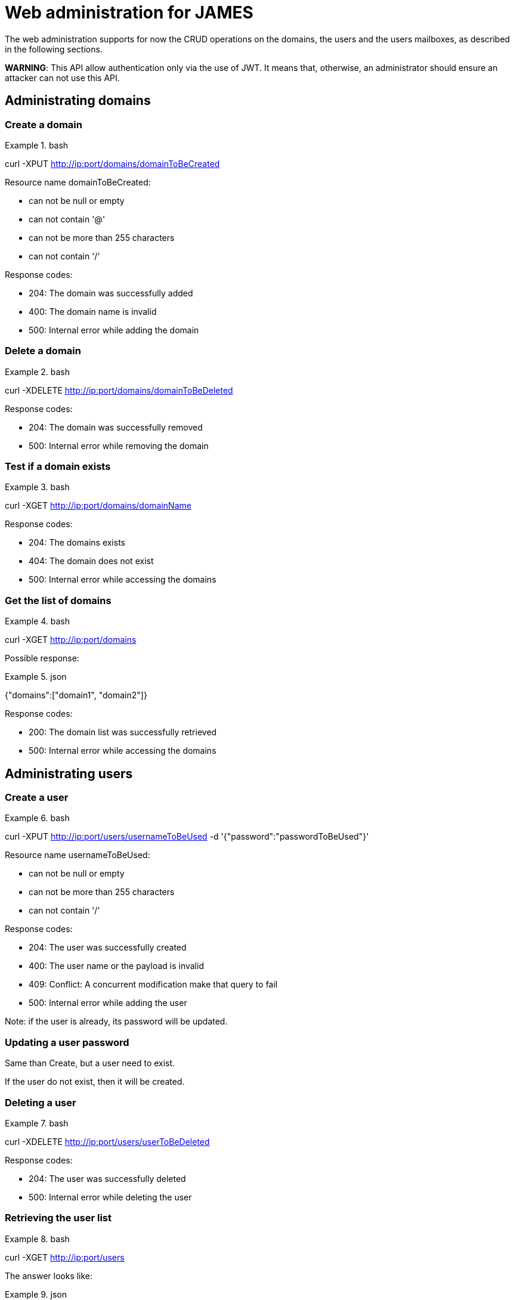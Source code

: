 = Web administration for JAMES

The web administration supports for now the CRUD operations on the domains, the users and the users mailboxes, as described in the following sections.

**WARNING**: This API allow authentication only via the use of JWT. It means that, otherwise, an administrator should ensure an attacker can not use this API.

== Administrating domains

=== Create a domain

.bash
====
curl -XPUT http://ip:port/domains/domainToBeCreated
====

Resource name domainToBeCreated:

 - can not be null or empty
 - can not contain '@'
 - can not be more than 255 characters
 - can not contain '/'

Response codes:

 - 204: The domain was successfully added
 - 400: The domain name is invalid
 - 500: Internal error while adding the domain

=== Delete a domain

.bash
====
curl -XDELETE http://ip:port/domains/domainToBeDeleted
====

Response codes:

 - 204: The domain was successfully removed
 - 500: Internal error while removing the domain

=== Test if a domain exists

.bash
====
curl -XGET http://ip:port/domains/domainName
====

Response codes:

 - 204: The domains exists
 - 404: The domain does not exist
 - 500: Internal error while accessing the domains

=== Get the list of domains

.bash
====
curl -XGET http://ip:port/domains
====

Possible response:

.json
====
{"domains":["domain1", "domain2"]}
====

Response codes:

 - 200: The domain list was successfully retrieved
 - 500: Internal error while accessing the domains

== Administrating users

=== Create a user

.bash
====
curl -XPUT http://ip:port/users/usernameToBeUsed -d '{"password":"passwordToBeUsed"}'
====

Resource name usernameToBeUsed:

 - can not be null or empty
 - can not be more than 255 characters
 - can not contain '/'

Response codes:

 - 204: The user was successfully created
 - 400: The user name or the payload is invalid
 - 409: Conflict: A concurrent modification make that query to fail
 - 500: Internal error while adding the user

Note: if the user is already, its password will be updated.

=== Updating a user password

Same than Create, but a user need to exist.

If the user do not exist, then it will be created.

=== Deleting a user

.bash
====
curl -XDELETE http://ip:port/users/userToBeDeleted
====

Response codes:

 - 204: The user was successfully deleted
 - 500: Internal error while deleting the user

=== Retrieving the user list

.bash
====
curl -XGET http://ip:port/users
====

The answer looks like:

.json
====
[{"username":"username@domain-jmapauthentication.tld"},{"username":"username@domain.tld"}]
====

Response codes:

 - 200: The user name list was successfully retrieved
 - 500: Internal error while retrieving the users

== Administrating user mailboxes

=== Creating a mailbox

.bash
====
curl -XPUT http://ip:port/users/usernameToBeUsed/mailboxes/mailboxNameToBeCreated
====

Resource name usernameToBeUsed should be an existing user
Resource name mailboxNameToBeCreated should not be empty, nor contain # & % * characters.

Response codes:

 - 204: The mailbox now exists on the server
 - 400: Invalid mailbox name
 - 404: The user name does not exist
 - 500: Internal error

 To create nested mailboxes, for instance a work mailbox inside the INBOX mailbox, people should use the . separator. The sample query is:

 .bash
 ====
 curl -XDELETE http://ip:port/users/usernameToBeUsed/mailboxes/INBOX.work
 ====

=== Deleting a mailbox and its children

.bash
====
curl -XDELETE http://ip:port/users/usernameToBeUsed/mailboxes/mailboxNameToBeCreated
====

Resource name usernameToBeUsed should be an existing user
Resource name mailboxNameToBeCreated should not be empty

Response codes:

 - 204: The mailbox now does not exist on the server
 - 400: Invalid mailbox name
 - 404: The user name does not exist
 - 500: Internal error

=== Testing existence of a mailbox

.bash
====
curl -XGET http://ip:port/users/usernameToBeUsed/mailboxes/mailboxNameToBeCreated
====

Resource name usernameToBeUsed should be an existing user
Resource name mailboxNameToBeCreated should not be empty

Response codes:

 - 204: The mailbox exists
 - 400: Invalid mailbox name
 - 404: The user name does not exist, the mailbox does not exist
 - 500: Internal error

=== Listing user mailboxes

.bash
====
curl -XGET http://ip:port/users/usernameToBeUsed/mailboxes
====

The answer looks like:

.json
====
[{"mailboxName":"INBOX"},{"mailboxName":"outbox"}]
====

Resource name usernameToBeUsed should be an existing user

Response codes:

 - 200: The mailboxes list was successfully retrieved
 - 404: The user name does not exist
 - 500: Internal error

=== Deleting user mailboxes

.bash
====
curl -XDELETE http://ip:port/users/usernameToBeUsed/mailboxes
====

Resource name usernameToBeUsed should be an existing user

Response codes:

 - 204: The user do not have mailboxes anymore
 - 404: The user name does not exist
 - 500: Internal error

== Administrating quotas

A quota with a value of -1 means unlimited

=== Reading per quotaroot mail count limitation

.bash
====
curl -XGET http://ip:port/quota/count
====

The answer looks like:

.json
====
100000
====

Response codes:
 - 200: Nothing special
 - 500: Internal error

=== Updating per quotaroot mail count limitation

.bash
====
curl -XPUT http://ip:port/quota/count -d '1024000000'
====

Response codes:

 - 204: Value updated
 - 400: The body is not a positive integer
 - 500: Internal error

=== Removing per quotaroot mail count limitation

It removes the limitation, and the quota becomes UNILIMITED.

.bash
====
curl -XPUT http://ip:port/quota/count -d '1024000000'
====

Response codes:

 - 204: Value updated to UNLIMITED
 - 500: Internal error

=== Reading per quotaroot size limitation

.bash
====
curl -XGET http://ip:port/quota/size
====

The answer looks like:

.json
====
100000
====

It represent the allowed Byte count of the mailboxes belonging to this quotaroot.

Response codes:

 - 200: Nothing special
 - 500: Internal error

=== Updating per quotaroot size limitation

.bash
====
curl -XPUT http://ip:port/quota/size -d '1024000000'
====

Response codes:

 - 204: Value updated
 - 400: The body is not a positive integer
 - 500: Internal error

=== Removing per quotaroot size limitation

It removes the limitation, and the quota becomes UNILIMITED.

.bash
====
curl -XPUT http://ip:port/quota/size -d '1024000000'
====

Response codes:

 - 204: Value updated to UNLIMITED
 - 500: Internal error

=== Managing count and size at the same time

.bash
====
curl -XGET http://ip:port/quota/
====

Will return:

.json
====
{"count":52,"size":42}
====

Response codes:

 - 200: Success
 - 500: Internal error

You can also write the value the same way:

.bash
====
curl -XPUT http://ip:port/quota/ -d '{"count":52,"size":42}'
====

Response codes:

 - 204: Success
 - 400: Invalid JSON, or numbers are less than -1.
 - 500: Internal error